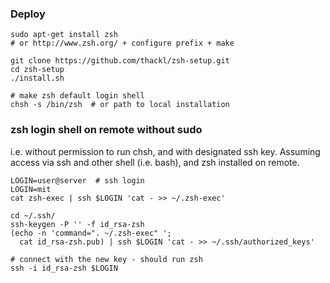 *** Deploy
#+BEGIN_SRC 
sudo apt-get install zsh 
# or http://www.zsh.org/ + configure prefix + make

git clone https://github.com/thackl/zsh-setup.git
cd zsh-setup
./install.sh

# make zsh default login shell
chsh -s /bin/zsh  # or path to local installation
#+END_SRC

*** zsh login shell on remote without sudo 
i.e. without permission to run chsh, and with designated ssh key. Assuming
access via ssh and other shell (i.e. bash), and zsh installed on remote.

#+BEGIN_SRC 
LOGIN=user@server  # ssh login
LOGIN=mit
cat zsh-exec | ssh $LOGIN 'cat - >> ~/.zsh-exec'

cd ~/.ssh/
ssh-keygen -P '' -f id_rsa-zsh
(echo -n 'command=". ~/.zsh-exec" '; 
  cat id_rsa-zsh.pub) | ssh $LOGIN 'cat - >> ~/.ssh/authorized_keys'

# connect with the new key - should run zsh
ssh -i id_rsa-zsh $LOGIN
#+END_SRC
